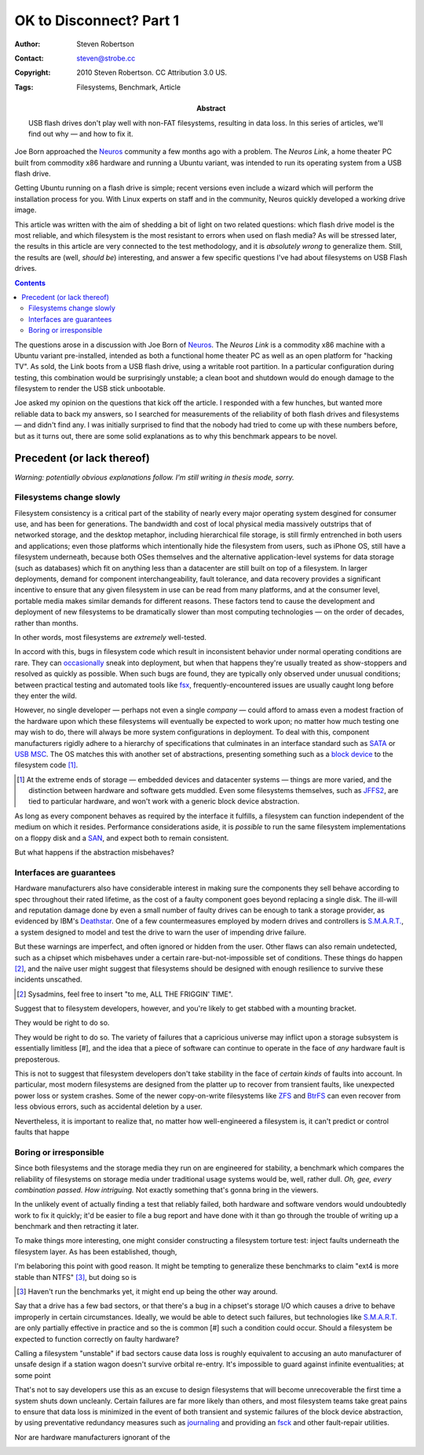 OK to Disconnect? Part 1
========================

:Author: Steven Robertson
:Contact: steven@strobe.cc
:Copyright: 2010 Steven Robertson. CC Attribution 3.0 US.
:Tags: Filesystems, Benchmark, Article
:Abstract:
    USB flash drives don't play well with non-FAT filesystems, resulting in
    data loss. In this series of articles, we'll find out why — and how to
    fix it.




Joe Born approached the Neuros_ community a few months ago with a problem.
The `Neuros Link`, a home theater PC built from commodity x86 hardware and
running a Ubuntu variant, was intended to run its operating system from a
USB flash drive.


Getting Ubuntu running on a flash drive is simple; recent versions even
include a wizard which will perform the installation process for you. With
Linux experts on staff and in the community, Neuros quickly developed a
working drive image.








This article was written with the aim of shedding a bit of light on two
related questions: which flash drive model is the most reliable, and which
filesystem is the most resistant to errors when used on flash media? As
will be stressed later, the results in this article are very connected to
the test methodology, and it is *absolutely wrong* to generalize them.
Still, the results are (well, *should be*) interesting, and answer a few
specific questions I've had about filesystems on USB Flash drives.

.. contents::

The questions arose in a discussion with Joe Born of Neuros_. The `Neuros
Link` is a commodity x86 machine with a Ubuntu variant pre-installed,
intended as both a functional home theater PC as well as an open platform
for "hacking TV". As sold, the Link boots from a USB flash drive, using a
writable root partition. In a particular configuration during testing, this
combination would be surprisingly unstable; a clean boot and shutdown would
do enough damage to the filesystem to render the USB stick unbootable.

.. _Neuros: http://open.neurostechnology.com/
.. _Neuros Link: http://www.neurostechnology.com/

Joe asked my opinion on the questions that kick off the article. I
responded with a few hunches, but wanted more reliable data to back my
answers, so I searched for measurements of the reliability of both flash
drives and filesystems — and didn't find any. I was initially surprised to
find that the nobody had tried to come up with these numbers before, but as
it turns out, there are some solid explanations as to why this benchmark
appears to be novel.


Precedent (or lack thereof)
---------------------------

*Warning: potentially obvious explanations follow. I'm still writing in
thesis mode, sorry.*

Filesystems change slowly
`````````````````````````

Filesystem consistency is a critical part of the stability of nearly every
major operating system desgined for consumer use, and has been for
generations. The bandwidth and cost of local physical media massively
outstrips that of networked storage, and the desktop metaphor, including
hierarchical file storage, is still firmly entrenched in both users and
applications; even those platforms which intentionally hide the filesystem
from users, such as iPhone OS, still have a filesystem underneath, because
both OSes themselves and the alternative application-level systems for data
storage (such as databases) which fit on anything less than a datacenter
are still built on top of a filesystem. In larger deployments, demand for
component interchangeability, fault tolerance, and data recovery provides a
significant incentive to ensure that any given filesystem in use can be
read from many platforms, and at the consumer level, portable media makes
similar demands for different reasons. These factors tend to cause the
development and deployment of new filesystems to be dramatically slower
than most computing technologies — on the order of decades, rather than
months.

In other words, most filesystems are *extremely* well-tested.

In accord with this, bugs in filesystem code which result in inconsistent
behavior under normal operating conditions are rare. They can
occasionally__ sneak into deployment, but when that happens they're usually
treated as show-stoppers and resolved as quickly as possible. When such
bugs are found, they are typically only observed under unusual conditions;
between practical testing and automated tools like fsx_,
frequently-encountered issues are usually caught long before they enter the
wild.

.. __:  https://bugs.edge.launchpad.net/ubuntu/+source/linux/+bug/330824

.. _fsx: http://www.codemonkey.org.uk/projects/fsx/

However, no single developer — perhaps not even a single *company* — could
afford to amass even a modest fraction of the hardware upon which these
filesystems will eventually be expected to work upon; no matter how much
testing one may wish to do, there will always be more system configurations
in deployment. To deal with this, component manufacturers rigidly adhere to
a hierarchy of specifications that culminates in an interface standard such
as SATA_ or `USB MSC`_.  The OS matches this with another set of
abstractions, presenting something such as a `block device`_ to the
filesystem code [#]_.

.. [#]  At the extreme ends of storage — embedded devices and datacenter
        systems — things are more varied, and the distinction between
        hardware and software gets muddled. Even some filesystems
        themselves, such as JFFS2_, are tied to particular hardware, and
        won't work with a generic block device abstraction.

As long as every component behaves as required by the interface it
fulfills, a filesystem can function independent of the medium on which it
resides. Performance considerations aside, it is *possible* to run the same
filesystem implementations on a floppy disk and a `SAN`_, and expect both
to remain consistent.

But what happens if the abstraction misbehaves?

Interfaces are guarantees
`````````````````````````

Hardware manufacturers also have considerable interest in making sure the
components they sell behave according to spec throughout their rated
lifetime, as the cost of a faulty component goes beyond replacing a single
disk. The ill-will and reputation damage done by even a small number of
faulty drives can be enough to tank a storage provider, as evidenced by
IBM's Deathstar__. One of a few countermeasures employed by modern drives
and controllers is `S.M.A.R.T.`_, a system designed to model and test the
drive to warn the user of impending drive failure.

.. __: http://en.wikipedia.org/wiki/IBM_Deskstar

But these warnings are imperfect, and often ignored or hidden from the
user. Other flaws can also remain undetected, such as a chipset which
misbehaves under a certain rare-but-not-impossible set of conditions. These
things do happen [#]_, and the naïve user might suggest that filesystems
should be designed with enough resilience to survive these incidents
unscathed.

.. [#]  Sysadmins, feel free to insert "to me, ALL THE FRIGGIN' TIME".

Suggest that to filesystem developers, however, and you're likely to get
stabbed with a mounting bracket.

They would be right to do so.





They would be right to do so. The variety
of failures that a capricious universe may inflict upon a storage subsystem
is essentially limitless [#], and the idea that a piece of software can
continue to operate in the face of *any* hardware fault is preposterous.

This is not to suggest that filesystem developers don't take stability in
the face of *certain kinds* of faults into account. In particular, most
modern filesystems are designed from the platter up to recover from
transient faults, like unexpected power loss or system crashes. Some of the
newer copy-on-write filesystems like ZFS_ and BtrFS_ can even recover from
less obvious errors, such as accidental deletion by a user.

Nevertheless, it is important to realize that, no matter how
well-engineered a filesystem is, it can't predict or control faults that
happe

Boring or irresponsible
```````````````````````

Since both filesystems and the storage media they run on are engineered for
stability, a benchmark which compares the reliability of filesystems on
storage media under traditional usage systems would be, well, rather dull.
*Oh, gee, every combination passed. How intriguing.* Not exactly something
that's gonna bring in the viewers.

In the unlikely event of actually finding a test that reliably failed, both
hardware and software vendors would undoubtedly work to fix it quickly;
it'd be easier to file a bug report and have done with it than go through
the trouble of writing up a benchmark and then retracting it later.

To make things more interesting, one might consider constructing a
filesystem torture test: inject faults underneath the filesystem layer. As
has been established, though,


I'm belaboring this point with good reason. It might be tempting to
generalize these benchmarks to claim "ext4 is more stable than NTFS" [#]_,
but doing so is


.. [#]  Haven't run the benchmarks yet, it might end up being the other way
        around.






Say that a drive has a few bad sectors, or that there's a bug in a
chipset's storage I/O which causes a drive to behave improperly in certain
circumstances. Ideally, we would be able to detect such failures, but
technologies like `S.M.A.R.T.`_ are only partially effective in practice
and so the is common [#] such a condition could occur. Should a filesystem
be expected to function correctly on faulty hardware?





Calling a filesystem "unstable" if bad sectors cause data loss is roughly
equivalent to accusing an auto manufacturer of unsafe design if a station
wagon doesn't survive orbital re-entry. It's impossible to guard against
infinite eventualities; at some point


That's not to say developers use this as an excuse to design filesystems
that will become unrecoverable the first time a system shuts down
uncleanly. Certain failures are far more likely than others, and most
filesystem teams take great pains to ensure that data loss is minimized in
the event of both transient and systemic failures of the block device
abstraction, by using preventative redundancy measures such as journaling_
and providing an fsck_ and other fault-repair utilities.

Nor are hardware manufacturers ignorant of the





.. _SATA: http://en.wikipedia.org/wiki/SATA

.. _USB MSC: http://en.wikipedia.org/wiki/USB_mass_storage

.. _block device: http://en.wikipedia.org/wiki/Device_file_system#Block_devices

.. _SAN: http://en.wikipedia.org/wiki/SAN

.. _S.M.A.R.T.: http://en.wikipedia.org/wiki/S.M.A.R.T.

.. _journaling: http://en.wikipedia.org/wiki/Journaling_file_system

.. _fsck: http://en.wikipedia.org/wiki/Fsck

.. _jffs2:
.. _zfs:
.. _btrfs:
